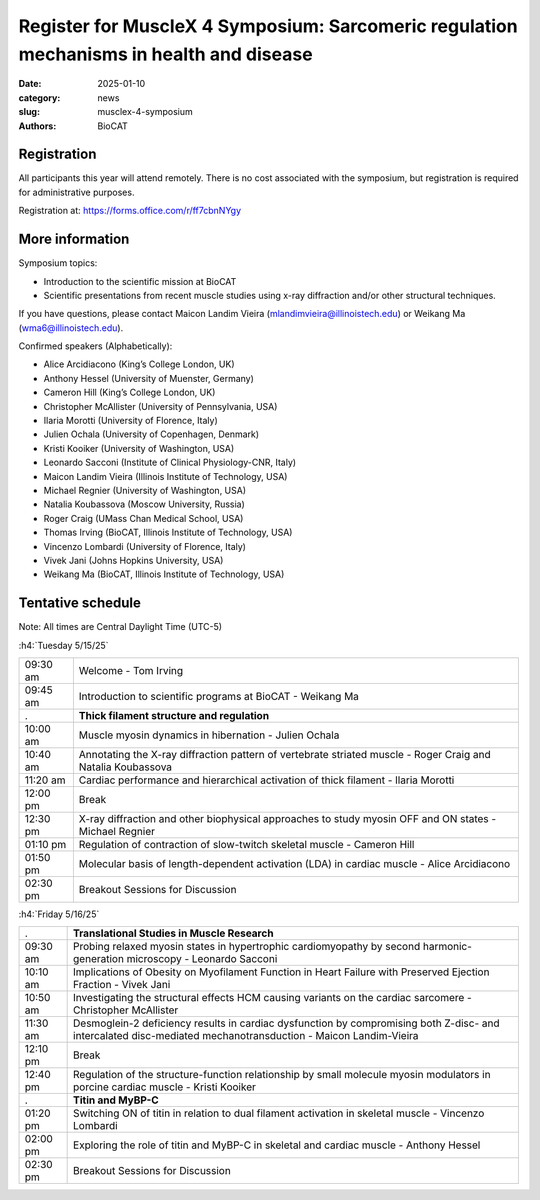 Register for MuscleX 4 Symposium: Sarcomeric regulation mechanisms in health and disease
######################################################################################################

:date: 2025-01-10
:category: news
:slug: musclex-4-symposium
:authors: BioCAT

.. row::

    .. column::
        :width: 6

        .. lead::

            We are pleased to announce the fourth BioCAT MuscleX symposium.
            The Biophysics Collaborative Access Team (BioCAT), funded by the
            National Institutes of Health (NIH), operates state-of-the-art X-ray
            facilities for studying the structure and dynamics of biological
            systems under non-crystalline conditions, resembling their functional
            states in living tissues. The symposium will feature an introductory
            presentation on BioCAT's scientific missions, new capabilities enabled
            by recent upgrades to the APS source and to the BioCAT beamline, and
            a series of talks highlighting recent muscle studies utilizing X-ray
            diffraction or other structural techniques.

            The workshop will take place from 5/15/2025 to 5/16/2025 and will
            be entirely virtual (via Zoom https://iit-edu.zoom.us/meeting/register/tup-TPN-RS2g_pqBKHSQ5w).


    .. column::
        :width: 6

        .. thumbnail::

            .. image:: {static}/images/news/2025_MuscleX4_logo.jpg
                :class: img-rounded


Registration
^^^^^^^^^^^^

All participants this year will attend remotely. There is no cost associated
with the symposium, but registration is required for administrative purposes.

Registration at: `https://forms.office.com/r/ff7cbnNYgy <https://forms.office.com/r/ff7cbnNYgy>`_


More information
^^^^^^^^^^^^^^^^^^^^

Symposium topics:

*   Introduction to the scientific mission at BioCAT
*   Scientific presentations from recent muscle studies using x-ray diffraction
    and/or other structural techniques.

If you have questions, please contact Maicon Landim Vieira (mlandimvieira@illinoistech.edu)
or Weikang Ma (wma6@illinoistech.edu).

Confirmed speakers (Alphabetically):

*   Alice Arcidiacono (King’s College London, UK)
*   Anthony Hessel (University of Muenster, Germany)
*   Cameron Hill (King’s College London, UK)
*   Christopher McAllister (University of Pennsylvania, USA)
*   Ilaria Morotti (University of Florence, Italy)
*   Julien Ochala (University of Copenhagen, Denmark)
*   Kristi Kooiker (University of Washington, USA)
*   Leonardo Sacconi (Institute of Clinical Physiology-CNR, Italy)
*   Maicon Landim Vieira (Illinois Institute of Technology, USA)
*   Michael Regnier (University of Washington, USA)
*   Natalia Koubassova (Moscow University, Russia)
*   Roger Craig (UMass Chan Medical School, USA)
*   Thomas Irving (BioCAT, Illinois Institute of Technology, USA)
*   Vincenzo Lombardi (University of Florence, Italy)
*   Vivek Jani (Johns Hopkins University, USA)
*   Weikang Ma (BioCAT, Illinois Institute of Technology, USA)

Tentative schedule
^^^^^^^^^^^^^^^^^^^^

Note: All times are Central Daylight Time (UTC-5)

:h4:`Tuesday 5/15/25`

.. class:: table-hover

    =========== ======================================================================================================================
    09:30 am    Welcome - Tom Irving
    09:45 am    Introduction to scientific programs at BioCAT - Weikang Ma
           .    **Thick filament structure and regulation**
    10:00 am    Muscle myosin dynamics in hibernation - Julien Ochala
    10:40 am    Annotating the X-ray diffraction pattern of vertebrate striated muscle - Roger Craig and Natalia Koubassova
    11:20 am    Cardiac performance and hierarchical activation of thick filament - Ilaria Morotti
    12:00 pm    Break
    12:30 pm    X-ray diffraction and other biophysical approaches to study myosin OFF and ON states - Michael Regnier
    01:10 pm    Regulation of contraction of slow-twitch skeletal muscle - Cameron Hill
    01:50 pm    Molecular basis of length-dependent activation (LDA) in cardiac muscle - Alice Arcidiacono
    02:30 pm    Breakout Sessions for Discussion
    =========== ======================================================================================================================


:h4:`Friday 5/16/25`

.. class:: table-hover

    =========== ===============================================================================================================================================================
           .    **Translational Studies in Muscle Research**
    09:30 am    Probing relaxed myosin states in hypertrophic cardiomyopathy by second harmonic-generation microscopy - Leonardo Sacconi
    10:10 am    Implications of Obesity on Myofilament Function in Heart Failure with Preserved Ejection Fraction - Vivek Jani
    10:50 am    Investigating the structural effects HCM causing variants on the cardiac sarcomere - Christopher McAllister
    11:30 am    Desmoglein-2 deficiency results in cardiac dysfunction by compromising both Z-disc- and intercalated disc-mediated mechanotransduction - Maicon Landim-Vieira
    12:10 pm    Break
    12:40 pm    Regulation of the structure-function relationship by small molecule myosin modulators in porcine cardiac muscle - Kristi Kooiker
           .    **Titin and MyBP-C**
    01:20 pm    Switching ON of titin in relation to dual filament activation in skeletal muscle - Vincenzo Lombardi
    02:00 pm    Exploring the role of titin and MyBP-C in skeletal and cardiac muscle - Anthony Hessel
    02:30 pm    Breakout Sessions for Discussion

    =========== ===============================================================================================================================================================
